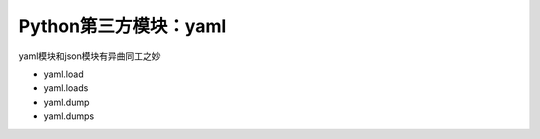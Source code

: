 =============================
Python第三方模块：yaml
=============================

yaml模块和json模块有异曲同工之妙

- yaml.load
- yaml.loads
- yaml.dump
- yaml.dumps